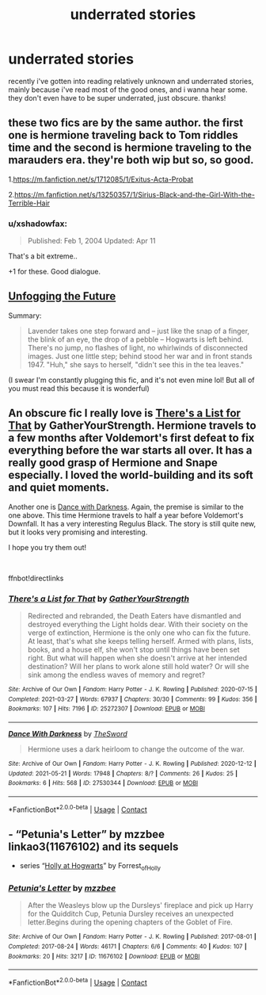 #+TITLE: underrated stories

* underrated stories
:PROPERTIES:
:Author: alexwwmt
:Score: 8
:DateUnix: 1622190319.0
:DateShort: 2021-May-28
:FlairText: Request
:END:
recently i've gotten into reading relatively unknown and underrated stories, mainly because i've read most of the good ones, and i wanna hear some. they don't even have to be super underrated, just obscure. thanks!


** these two fics are by the same author. the first one is hermione traveling back to Tom riddles time and the second is hermione traveling to the marauders era. they're both wip but so, so good.

1.[[https://m.fanfiction.net/s/1712085/1/Exitus-Acta-Probat]]

2.[[https://m.fanfiction.net/s/13250357/1/Sirius-Black-and-the-Girl-With-the-Terrible-Hair]]
:PROPERTIES:
:Author: After_Poetry9027
:Score: 2
:DateUnix: 1622216343.0
:DateShort: 2021-May-28
:END:

*** u/xshadowfax:
#+begin_quote
  Published: Feb 1, 2004 Updated: Apr 11
#+end_quote

That's a bit extreme..

+1 for these. Good dialogue.
:PROPERTIES:
:Author: xshadowfax
:Score: 2
:DateUnix: 1622220875.0
:DateShort: 2021-May-28
:END:


** [[https://archiveofourown.org/works/19949440][Unfogging the Future]]

Summary:

#+begin_quote
  Lavender takes one step forward and -- just like the snap of a finger, the blink of an eye, the drop of a pebble -- Hogwarts is left behind. There's no jump, no flashes of light, no whirlwinds of disconnected images. Just one little step; behind stood her war and in front stands 1947. "Huh," she says to herself, "didn't see this in the tea leaves."
#+end_quote

(I swear I'm constantly plugging this fic, and it's not even mine lol! But all of you must read this because it is wonderful)
:PROPERTIES:
:Author: kaimkre1
:Score: 2
:DateUnix: 1622260442.0
:DateShort: 2021-May-29
:END:


** An obscure fic I really love is [[https://archiveofourown.org/works/25272307][There's a List for That]] by GatherYourStrength. Hermione travels to a few months after Voldemort's first defeat to fix everything before the war starts all over. It has a really good grasp of Hermione and Snape especially. I loved the world-building and its soft and quiet moments.

Another one is [[https://archiveofourown.org/works/27530344][Dance with Darkness]]. Again, the premise is similar to the one above. This time Hermione travels to half a year before Voldemort's Downfall. It has a very interesting Regulus Black. The story is still quite new, but it looks very promising and interesting.

I hope you try them out!

​

ffnbot!directlinks
:PROPERTIES:
:Author: BlueThePineapple
:Score: 1
:DateUnix: 1622191470.0
:DateShort: 2021-May-28
:END:

*** [[https://archiveofourown.org/works/25272307][*/There's a List for That/*]] by [[https://www.archiveofourown.org/users/GatherYourStrength/pseuds/GatherYourStrength][/GatherYourStrength/]]

#+begin_quote
  Redirected and rebranded, the Death Eaters have dismantled and destroyed everything the Light holds dear. With their society on the verge of extinction, Hermione is the only one who can fix the future. At least, that's what she keeps telling herself. Armed with plans, lists, books, and a house elf, she won't stop until things have been set right. But what will happen when she doesn't arrive at her intended destination? Will her plans to work alone still hold water? Or will she sink among the endless waves of memory and regret?
#+end_quote

^{/Site/:} ^{Archive} ^{of} ^{Our} ^{Own} ^{*|*} ^{/Fandom/:} ^{Harry} ^{Potter} ^{-} ^{J.} ^{K.} ^{Rowling} ^{*|*} ^{/Published/:} ^{2020-07-15} ^{*|*} ^{/Completed/:} ^{2021-03-27} ^{*|*} ^{/Words/:} ^{67937} ^{*|*} ^{/Chapters/:} ^{30/30} ^{*|*} ^{/Comments/:} ^{99} ^{*|*} ^{/Kudos/:} ^{356} ^{*|*} ^{/Bookmarks/:} ^{107} ^{*|*} ^{/Hits/:} ^{7196} ^{*|*} ^{/ID/:} ^{25272307} ^{*|*} ^{/Download/:} ^{[[https://archiveofourown.org/downloads/25272307/Theres%20a%20List%20for%20That.epub?updated_at=1616881908][EPUB]]} ^{or} ^{[[https://archiveofourown.org/downloads/25272307/Theres%20a%20List%20for%20That.mobi?updated_at=1616881908][MOBI]]}

--------------

[[https://archiveofourown.org/works/27530344][*/Dance With Darkness/*]] by [[https://www.archiveofourown.org/users/TheSword/pseuds/TheSword][/TheSword/]]

#+begin_quote
  Hermione uses a dark heirloom to change the outcome of the war.
#+end_quote

^{/Site/:} ^{Archive} ^{of} ^{Our} ^{Own} ^{*|*} ^{/Fandom/:} ^{Harry} ^{Potter} ^{-} ^{J.} ^{K.} ^{Rowling} ^{*|*} ^{/Published/:} ^{2020-12-12} ^{*|*} ^{/Updated/:} ^{2021-05-21} ^{*|*} ^{/Words/:} ^{17948} ^{*|*} ^{/Chapters/:} ^{8/?} ^{*|*} ^{/Comments/:} ^{26} ^{*|*} ^{/Kudos/:} ^{25} ^{*|*} ^{/Bookmarks/:} ^{6} ^{*|*} ^{/Hits/:} ^{568} ^{*|*} ^{/ID/:} ^{27530344} ^{*|*} ^{/Download/:} ^{[[https://archiveofourown.org/downloads/27530344/Dance%20With%20Darkness.epub?updated_at=1621648045][EPUB]]} ^{or} ^{[[https://archiveofourown.org/downloads/27530344/Dance%20With%20Darkness.mobi?updated_at=1621648045][MOBI]]}

--------------

*FanfictionBot*^{2.0.0-beta} | [[https://github.com/FanfictionBot/reddit-ffn-bot/wiki/Usage][Usage]] | [[https://www.reddit.com/message/compose?to=tusing][Contact]]
:PROPERTIES:
:Author: FanfictionBot
:Score: 0
:DateUnix: 1622191490.0
:DateShort: 2021-May-28
:END:


** - “Petunia's Letter” by mzzbee linkao3(11676102) and its sequels
- series “[[https://archiveofourown.org/series/62351][Holly at Hogwarts]]” by Forrest_of_Holly
:PROPERTIES:
:Author: ceplma
:Score: 1
:DateUnix: 1622206743.0
:DateShort: 2021-May-28
:END:

*** [[https://archiveofourown.org/works/11676102][*/Petunia's Letter/*]] by [[https://www.archiveofourown.org/users/mzzbee/pseuds/mzzbee][/mzzbee/]]

#+begin_quote
  After the Weasleys blow up the Dursleys' fireplace and pick up Harry for the Quidditch Cup, Petunia Dursley receives an unexpected letter.Begins during the opening chapters of the Goblet of Fire.
#+end_quote

^{/Site/:} ^{Archive} ^{of} ^{Our} ^{Own} ^{*|*} ^{/Fandom/:} ^{Harry} ^{Potter} ^{-} ^{J.} ^{K.} ^{Rowling} ^{*|*} ^{/Published/:} ^{2017-08-01} ^{*|*} ^{/Completed/:} ^{2017-08-24} ^{*|*} ^{/Words/:} ^{46171} ^{*|*} ^{/Chapters/:} ^{6/6} ^{*|*} ^{/Comments/:} ^{40} ^{*|*} ^{/Kudos/:} ^{107} ^{*|*} ^{/Bookmarks/:} ^{20} ^{*|*} ^{/Hits/:} ^{3217} ^{*|*} ^{/ID/:} ^{11676102} ^{*|*} ^{/Download/:} ^{[[https://archiveofourown.org/downloads/11676102/Petunias%20Letter.epub?updated_at=1507410330][EPUB]]} ^{or} ^{[[https://archiveofourown.org/downloads/11676102/Petunias%20Letter.mobi?updated_at=1507410330][MOBI]]}

--------------

*FanfictionBot*^{2.0.0-beta} | [[https://github.com/FanfictionBot/reddit-ffn-bot/wiki/Usage][Usage]] | [[https://www.reddit.com/message/compose?to=tusing][Contact]]
:PROPERTIES:
:Author: FanfictionBot
:Score: 1
:DateUnix: 1622206759.0
:DateShort: 2021-May-28
:END:
